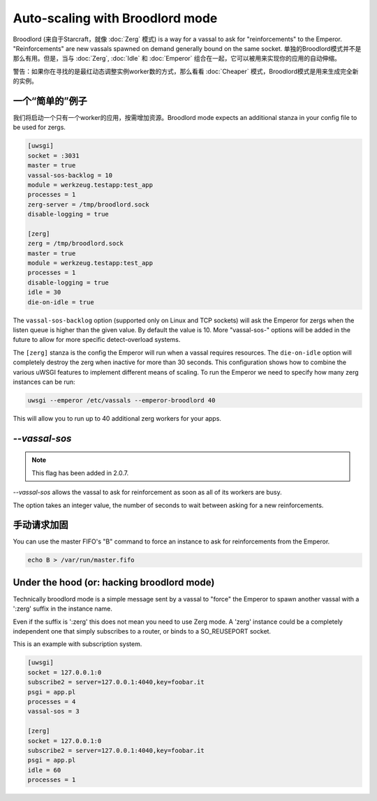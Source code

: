 Auto-scaling with Broodlord mode
================================

Broodlord (来自于Starcraft，就像 :doc:`Zerg` 模式) is a way for a vassal to
ask for "reinforcements" to the Emperor. "Reinforcements" are new vassals spawned on demand generally
bound on the same socket. 单独的Broodlord模式并不是那么有用。但是，当与 :doc:`Zerg`, :doc:`Idle` 和 :doc:`Emperor` 组合在一起，它可以被用来实现你的应用的自动伸缩。

警告：如果你在寻找的是最红动态调整实例worker数的方式，那么看看 :doc:`Cheaper` 模式，Broodlord模式是用来生成完全新的实例。

一个“简单的”例子
------------------

我们将启动一个只有一个worker的应用，按需增加资源。Broodlord
mode expects an additional stanza in your config file to be used for zergs.

.. code-block:: ini

  [uwsgi]
  socket = :3031
  master = true
  vassal-sos-backlog = 10
  module = werkzeug.testapp:test_app
  processes = 1
  zerg-server = /tmp/broodlord.sock
  disable-logging = true
  
  [zerg]
  zerg = /tmp/broodlord.sock
  master = true
  module = werkzeug.testapp:test_app
  processes = 1
  disable-logging = true
  idle = 30
  die-on-idle = true

The ``vassal-sos-backlog`` option (supported only on Linux and TCP sockets)
will ask the Emperor for zergs when the listen queue is higher than the given
value. By default the value is 10. More "vassal-sos-" options will be added in
the future to allow for more specific detect-overload systems.

The ``[zerg]`` stanza is the config the Emperor will run when a vassal requires
resources.  The ``die-on-idle`` option will completely destroy the zerg when
inactive for more than 30 seconds.  This configuration shows how to combine the
various uWSGI features to implement different means of scaling.  To run the
Emperor we need to specify how many zerg instances can be run:

.. code-block:: sh

  uwsgi --emperor /etc/vassals --emperor-broodlord 40

This will allow you to run up to 40 additional zerg workers for your apps.

`--vassal-sos`
--------------

.. note::

   This flag has been added in 2.0.7.

`--vassal-sos` allows the vassal to ask for reinforcement as soon as all of its workers are busy.

The option takes an integer value, the number of seconds to wait between asking for a new reinforcements.

手动请求加固
---------------------------------

You can use the master FIFO's "B" command to force an instance to ask for reinforcements from the Emperor.

.. code-block:: sh

   echo B > /var/run/master.fifo

Under the hood (or: hacking broodlord mode)
--------------------------------------------

Technically broodlord mode is a simple message sent by a vassal to "force" the Emperor to spawn another vassal with a ':zerg' suffix in the instance name.

Even if the suffix is ':zerg' this does not mean you need to use Zerg mode. A 'zerg' instance could be a completely independent one that simply subscribes
to a router, or binds to a SO_REUSEPORT socket.

This is an example with subscription system.

.. code-block:: ini

   [uwsgi]
   socket = 127.0.0.1:0
   subscribe2 = server=127.0.0.1:4040,key=foobar.it
   psgi = app.pl
   processes = 4
   vassal-sos = 3
   
   [zerg]
   socket = 127.0.0.1:0
   subscribe2 = server=127.0.0.1:4040,key=foobar.it
   psgi = app.pl
   idle = 60
   processes = 1
